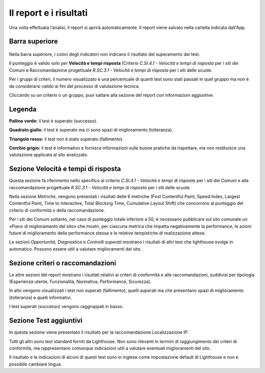Il report e i risultati
===========================

Una volta effettuata l’analisi, il report si aprirà automaticamente. Il report viene salvato nella cartella indicata dall'App.

Barra superiore
-------------------

.. figure:: media/barra-superiore-report.png
   :name: barra-superiore-report
   :alt: La figura mostra la barra superiore del report generato dall'App di valutazione.



Nella barra superiore, i colori degli indicatori non indicano il risultato del superamento dei test.

Il punteggio è valido solo per **Velocità e tempi risposta** (Criterio *C.SI.4.1 - Velocità e tempi di risposta* per i siti dei Comuni e Raccomandazione progettuale *R.SC.3.1 - Velocità e tempi di risposta* per i siti delle scuole. 

Per i gruppi di criteri, il numero visualizzato è una percentuale di quanti test sono stati passati in quel gruppo ma non è da considerarsi valido ai fini del processo di valutazione tecnica. 

Cliccando su un criterio o un gruppo, puoi saltare alla sezione del report con informazioni aggiuntive.


Legenda
---------

**Pallino verde:** il test è superato (successo).

**Quadrato giallo:** il test è superato ma ci sono spazi di miglioramento (tolleranza).

**Triangolo rosso:** il test non è stato superato (fallimento).

**Cerchio grigio:** il test è informativo e fornisce informazioni sulle buone pratiche da rispettare, ma non restituisce una valutazione applicata al sito analizzato.


Sezione Velocità e tempi di risposta
--------------------------------------

Questa sezione fa riferimento nello specifico al criterio *C.SI.4.1 - Velocità e tempi di risposta* per i siti dei Comuni e alla raccomandazione progettuale *R.SC.3.1 - Velocità e tempi di risposta* per i siti delle scuole.

Nella sezione *Metriche*, vengono presentati i risultati delle 6 metriche (First Contentful Paint, Speed Index, Largest Contentful Paint, Time to Interactive, Total Blocking Time, Cumulative Layout Shift) che concorrono al punteggio del criterio di conformità o della raccomandazione. 

Per i siti dei Comuni soltanto, nel caso di punteggio totale inferiore a 50, è necessario pubblicare sul sito comunale un «Piano di miglioramento del sito» che mostri, per ciascuna metrica che impatta negativamente la performance, le azioni future di miglioramento della performance stessa e le relative tempistiche di realizzazione attese.

Le sezioni *Opportunità*, *Diagnostica* e *Controlli superati* mostrano i risultati di altri test che lighthouse svolge in automatico. Possono essere utili a valutare miglioramenti del sito.


Sezione criteri o raccomandazioni
-----------------------------------

Le altre sezioni del report mostrano i risultati relativi ai criteri di conformità e alle raccomandazioni, suddivisi per tipologia (Esperienza utente, Funzionalità, Normativa, Performance, Sicurezza).

In alto vengono visualizzati i test non superati (fallimento), quelli superati ma che presentano spazi di miglioramento (tolleranza) e quelli informativi.

I test superati (successo) vengono raggruppati in basso.


Sezione Test aggiuntivi
--------------------------

In questa sezione viene presentato il risultato per la raccomandazione Localizzazione IP.

Tutti gli altri sono test standard forniti da Lighthouse. Non sono rilevanti in termini di raggiungimento dei criteri di conformità, ma rappresentano comunque indicazioni utili a valutare eventuali miglioramenti del sito.

Il risultato e le indicazioni di alcuni di questi test sono in inglese come impostazione default di Lighthouse e non è possibile cambiare lingua.



